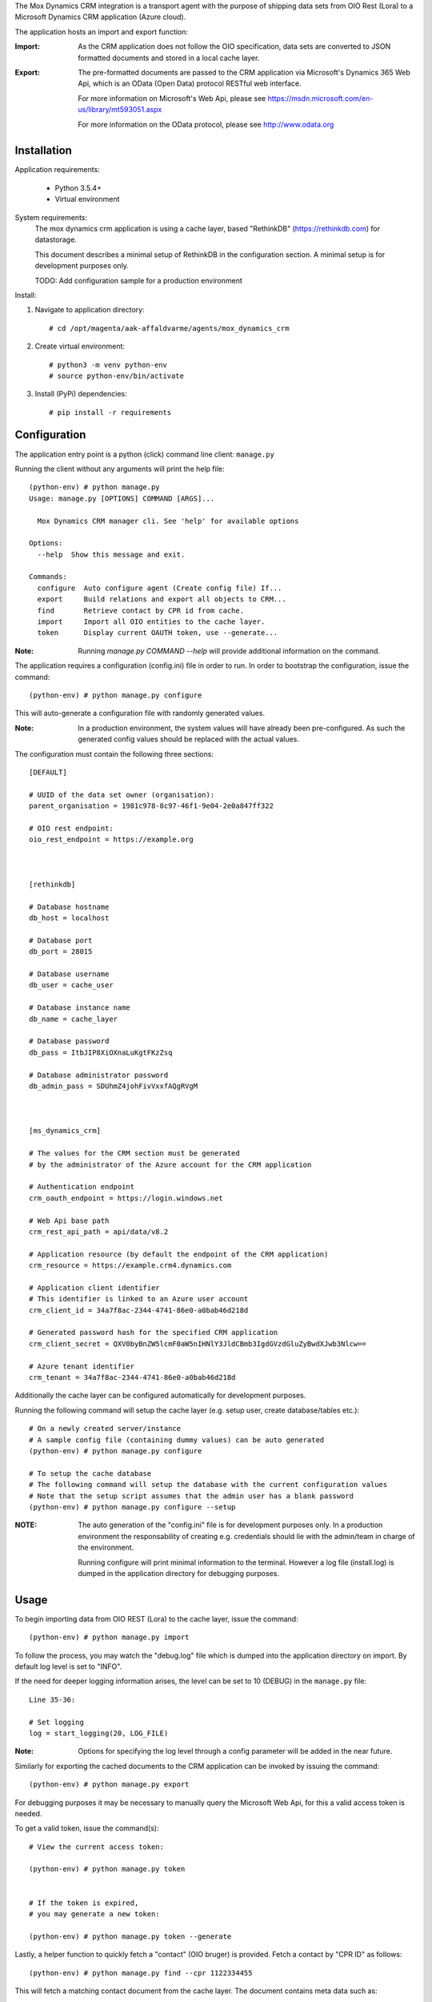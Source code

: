 The Mox Dynamics CRM integration is a transport agent with the purpose of shipping data sets from OIO Rest (Lora)
to a Microsoft Dynamics CRM application (Azure cloud).

The application hosts an import and export function:

:Import:
    As the CRM application does not follow the OIO specification,
    data sets are converted to JSON formatted documents and stored in a local cache layer.

:Export:
    The pre-formatted documents are passed to the CRM application via Microsoft's Dynamics 365 Web Api,
    which is an OData (Open Data) protocol RESTful web interface.

    For more information on Microsoft's Web Api,
    please see https://msdn.microsoft.com/en-us/library/mt593051.aspx

    For more information on the OData protocol,
    please see http://www.odata.org



Installation
------------
Application requirements:

    * Python 3.5.4+
    * Virtual environment


System requirements:
    The mox dynamics crm application is using a cache layer,
    based "RethinkDB" (https://rethinkdb.com) for datastorage.

    This document describes a minimal setup of RethinkDB in the configuration section.
    A minimal setup is for development purposes only.

    TODO: Add configuration sample for a production environment



Install:

1) Navigate to application directory: ::

    # cd /opt/magenta/aak-affaldvarme/agents/mox_dynamics_crm


2) Create virtual environment: ::

    # python3 -m venv python-env
    # source python-env/bin/activate


3) Install (PyPi) dependencies: ::

    # pip install -r requirements



Configuration
-------------
The application entry point is a python (click) command line client: ``manage.py``

Running the client without any arguments will print the help file: ::

    (python-env) # python manage.py
    Usage: manage.py [OPTIONS] COMMAND [ARGS]...

      Mox Dynamics CRM manager cli. See 'help' for available options

    Options:
      --help  Show this message and exit.

    Commands:
      configure  Auto configure agent (Create config file) If...
      export     Build relations and export all objects to CRM...
      find       Retrieve contact by CPR id from cache.
      import     Import all OIO entities to the cache layer.
      token      Display current OAUTH token, use --generate...


:Note:
    Running `manage.py COMMAND --help` will provide additional information on the command.


The application requires a configuration (config.ini) file in order to run.
In order to bootstrap the configuration, issue the command: ::

    (python-env) # python manage.py configure

This will auto-generate a configuration file with randomly generated values.

:Note:
    In a production environment, the system values will have already been pre-configured.
    As such the generated config values should be replaced with the actual values.

The configuration must contain the following three sections: ::

    [DEFAULT]

    # UUID of the data set owner (organisation):
    parent_organisation = 1981c978-8c97-46f1-9e04-2e0a847ff322

    # OIO rest endpoint:
    oio_rest_endpoint = https://example.org



    [rethinkdb]

    # Database hostname
    db_host = localhost

    # Database port
    db_port = 28015

    # Database username
    db_user = cache_user

    # Database instance name
    db_name = cache_layer

    # Database password
    db_pass = ItbJIP8XiOXnaLuKgtFKzZsq

    # Database administrator password
    db_admin_pass = SDUhmZ4johFivVxxfAQgRVgM



    [ms_dynamics_crm]

    # The values for the CRM section must be generated
    # by the administrator of the Azure account for the CRM application

    # Authentication endpoint
    crm_oauth_endpoint = https://login.windows.net

    # Web Api base path
    crm_rest_api_path = api/data/v8.2

    # Application resource (by default the endpoint of the CRM application)
    crm_resource = https://example.crm4.dynamics.com

    # Application client identifier
    # This identifier is linked to an Azure user account
    crm_client_id = 34a7f8ac-2344-4741-86e0-a0bab46d218d

    # Generated password hash for the specified CRM application
    crm_client_secret = QXV0byBnZW5lcmF0aW5nIHNlY3JldCBmb3IgdGVzdGluZyBwdXJwb3Nlcw==

    # Azure tenant identifier
    crm_tenant = 34a7f8ac-2344-4741-86e0-a0bab46d218d


Additionally the cache layer can be configured automatically for development purposes.

Running the following command will setup the cache layer (e.g. setup user, create database/tables etc.): ::

    # On a newly created server/instance
    # A sample config file (containing dummy values) can be auto generated
    (python-env) # python manage.py configure

    # To setup the cache database
    # The following command will setup the database with the current configuration values
    # Note that the setup script assumes that the admin user has a blank password
    (python-env) # python manage.py configure --setup

:NOTE:
    The auto generation of the "config.ini" file is for development purposes only.
    In a production environment the responsability of creating e.g. credentials should
    lie with the admin/team in charge of the environment.

    Running configure will print minimal information to the terminal.
    However a log file (install.log) is dumped in the application directory for debugging purposes.



Usage
-----
To begin importing data from OIO REST (Lora) to the cache layer,
issue the command: ::

    (python-env) # python manage.py import

To follow the process, you may watch the "debug.log" file which is dumped into the application directory on import.
By default log level is set to "INFO".

If the need for deeper logging information arises,
the level can be set to 10 (DEBUG) in the ``manage.py`` file: ::

    Line 35-36:

    # Set logging
    log = start_logging(20, LOG_FILE)


:Note:
    Options for specifying the log level through a config parameter will be added in the near future.

Similarly for exporting the cached documents to the CRM application can be invoked by issuing the command: ::

    (python-env) # python manage.py export


For debugging purposes it may be necessary to manually query the Microsoft Web Api,
for this a valid access token is needed.

To get a valid token, issue the command(s): ::

    # View the current access token:

    (python-env) # python manage.py token


    # If the token is expired,
    # you may generate a new token:

    (python-env) # python manage.py token --generate


Lastly, a helper function to quickly fetch a "contact" (OIO bruger) is provided.
Fetch a contact by "CPR ID" as follows: ::

    (python-env) # python manage.py find --cpr 1122334455

This will fetch a matching contact document from the cache layer.
The document contains meta data such as:

 * META: The OIO identifier
 * META: The CRM identifier
 * The CRM formatted document

For debugging purposes a web interface is available to visually access the documents in the cache layer.
However in a production environment this feature will be disabled by default as a security meassure.

To enable the web interface temporarily, please contact the server administrator / security officer.

:TODO:
    The author of this document has failed to add a detailed description on how to use the web interface.
    For more information contact the author and/or see the official documentation,

    RethinkDB website: https://rethinkdb.com


Support
-------
For any issues related to this agent,
please do not hesitate to contact the author:

:Author:
    Steffen Park
    <steffen@magenta.dk>
